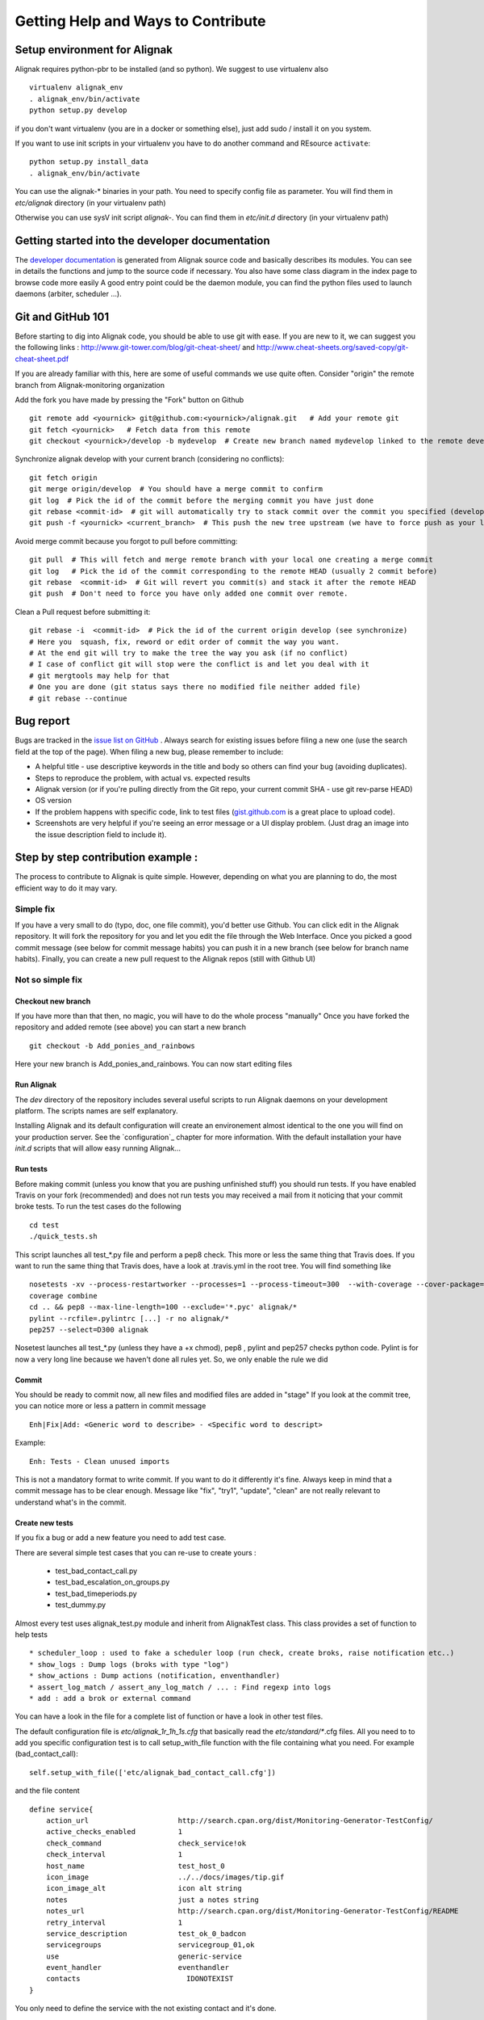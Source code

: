 .. _contributing/how-to-contribute:

===================================
Getting Help and Ways to Contribute
===================================


Setup environment for Alignak
=============================

Alignak requires python-pbr to be installed (and so python). We suggest to use virtualenv also ::

    virtualenv alignak_env
    . alignak_env/bin/activate
    python setup.py develop

if you don't want virtualenv (you are in a docker or something else), just add sudo / install it on you system.

If you want to use init scripts in your virtualenv you have to do another command and REsource ``activate``::

    python setup.py install_data
    . alignak_env/bin/activate


You can use the alignak-* binaries in your path. You need to specify config file as parameter.
You will find them in *etc/alignak* directory (in your virtualenv path)

Otherwise you can use sysV init script `alignak-`.
You can find them in *etc/init.d* directory (in your virtualenv path)



Getting started into the developer documentation
================================================

The `developer documentation`_ is generated from Alignak source code and basically describes its modules.
You can see in details the functions and jump to the source code if necessary. You also have some class diagram in the index page to browse code more easily
A good entry point could be the daemon module, you can find the python files used to launch daemons (arbiter, scheduler ...).



Git and GitHub 101
==================

Before starting to dig into Alignak code, you should be able to use git with ease. If you are new to it, we can suggest you the following links : http://www.git-tower.com/blog/git-cheat-sheet/ and http://www.cheat-sheets.org/saved-copy/git-cheat-sheet.pdf

If you are already familiar with this, here are some of useful commands we use quite often.
Consider "origin" the remote branch from Alignak-monitoring organization

Add the fork you have made by pressing the "Fork" button on Github ::

  git remote add <yournick> git@github.com:<yournick>/alignak.git   # Add your remote git
  git fetch <yournick>   # Fetch data from this remote
  git checkout <yournick>/develop -b mydevelop  # Create new branch named mydevelop linked to the remote develop branch of you fork


Synchronize alignak develop with your current branch (considering no conflicts)::

  git fetch origin
  git merge origin/develop  # You should have a merge commit to confirm
  git log  # Pick the id of the commit before the merging commit you have just done
  git rebase <commit-id>  # git will automatically try to stack commit over the commit you specified (develop HEAD)
  git push -f <yournick> <current_branch>  # This push the new tree upstream (we have to force push as your local and remote have drifted)


Avoid merge commit because you forgot to pull before committing::

  git pull  # This will fetch and merge remote branch with your local one creating a merge commit
  git log   # Pick the id of the commit corresponding to the remote HEAD (usually 2 commit before)
  git rebase  <commit-id>  # Git will revert you commit(s) and stack it after the remote HEAD
  git push  # Don't need to force you have only added one commit over remote.


Clean a Pull request before submitting it::

  git rebase -i  <commit-id>  # Pick the id of the current origin develop (see synchronize)
  # Here you  squash, fix, reword or edit order of commit the way you want.
  # At the end git will try to make the tree the way you ask (if no conflict)
  # I case of conflict git will stop were the conflict is and let you deal with it
  # git mergtools may help for that
  # One you are done (git status says there no modified file neither added file)
  # git rebase --continue



Bug report
==========

Bugs are tracked in the `issue list on GitHub`_ . Always search for existing issues before filing a new one (use the search field at the top of the page).
When filing a new bug, please remember to include:

*	A helpful title - use descriptive keywords in the title and body so others can find your bug (avoiding duplicates).
*	Steps to reproduce the problem, with actual vs. expected results
*	Alignak version (or if you're pulling directly from the Git repo, your current commit SHA - use git rev-parse HEAD)
*	OS version
*	If the problem happens with specific code, link to test files (`gist.github.com`_  is a great place to upload code).
*	Screenshots are very helpful if you're seeing an error message or a UI display problem. (Just drag an image into the issue description field to include it).



Step by step contribution example :
===================================

The process to contribute to Alignak is quite simple. However, depending on what you are planning to do, the most efficient way to do it may vary.

Simple fix
----------
If you have a very small to do (typo, doc, one file commit), you'd better use Github. You can click edit in the Alignak repository.
It will fork the repository for you and let you edit the file through the Web Interface.
Once you picked a good commit message (see below for commit message habits) you can push it in a new branch (see below for branch name habits).
Finally, you can create a new pull request to the Alignak repos (still with Github UI)


Not so simple fix
-----------------

Checkout new branch
~~~~~~~~~~~~~~~~~~~
If you have more than that then, no magic, you will have to do the whole process "manually"
Once you have forked the repository and added remote (see above) you can start a new branch ::

  git checkout -b Add_ponies_and_rainbows

Here your new branch is Add_ponies_and_rainbows. You can now start editing files

Run Alignak
~~~~~~~~~~~
The *dev* directory of the repository includes several useful scripts to run Alignak daemons on your development platform. The scripts names are self explanatory.

Installing Alignak and its default configuration will create an environement almost identical to the one you will find on your production server. See the `configuration`_ chapter for more information.
With the default installation your have `init.d` scripts that will allow easy running Alignak...

Run tests
~~~~~~~~~
Before making commit (unless you know that you are pushing unfinished stuff) you should run tests.
If you have enabled Travis on your fork (recommended) and does not run tests you may received a mail from it noticing that your commit broke tests.
To run the test cases do the following ::

  cd test
  ./quick_tests.sh

This script launches all test_*.py file and perform a pep8 check. This more or less the same thing that Travis does.
If you want to run the same thing that Travis does, have a look at .travis.yml in the root tree.
You will find something like ::

  nosetests -xv --process-restartworker --processes=1 --process-timeout=300  --with-coverage --cover-package=alignak
  coverage combine
  cd .. && pep8 --max-line-length=100 --exclude='*.pyc' alignak/*
  pylint --rcfile=.pylintrc [...] -r no alignak/*
  pep257 --select=D300 alignak

Nosetest launches all test_*.py (unless they have a +x chmod), pep8 , pylint and pep257 checks python code.
Pylint is for now a very long line because we haven't done all rules yet. So, we only enable the rule we did


Commit
~~~~~~
You should be ready to commit now, all new files and modified files are added in "stage"
If you look at the commit tree, you can notice more or less a pattern in commit message ::

  Enh|Fix|Add: <Generic word to describe> - <Specific word to descript>

Example::

  Enh: Tests - Clean unused imports

This is not a mandatory format to write commit. If you want to do it differently it's fine.
Always keep in mind that a commit message has to be clear enough.
Message like "fix", "try1", "update", "clean" are not really relevant to understand what's in the commit.


Create new tests
~~~~~~~~~~~~~~~~
If you fix a bug or add a new feature you need to add test case.

There are several simple test cases that you can re-use to create yours :

    * test_bad_contact_call.py
    * test_bad_escalation_on_groups.py
    * test_bad_timeperiods.py
    * test_dummy.py

Almost every test uses alignak_test.py module and inherit from AlignakTest class. This class provides a set of function to help tests ::

    * scheduler_loop : used to fake a scheduler loop (run check, create broks, raise notification etc..)
    * show_logs : Dump logs (broks with type "log")
    * show_actions : Dump actions (notification, enventhandler)
    * assert_log_match / assert_any_log_match / ... : Find regexp into logs
    * add : add a brok or external command


You can have a look in the file for a complete list of function or have a look in other test files.

The default configuration file is *etc/alignak_1r_1h_1s.cfg* that basically read the *etc/standard/**.cfg files.
All you need to to add you specific configuration test is to call setup_with_file function with the file containing what you need.
For example (bad_contact_call)::

    self.setup_with_file(['etc/alignak_bad_contact_call.cfg'])

and the file content ::

    define service{
        action_url                     http://search.cpan.org/dist/Monitoring-Generator-TestConfig/
        active_checks_enabled          1
        check_command                  check_service!ok
        check_interval                 1
        host_name                      test_host_0
        icon_image                     ../../docs/images/tip.gif
        icon_image_alt                 icon alt string
        notes                          just a notes string
        notes_url                      http://search.cpan.org/dist/Monitoring-Generator-TestConfig/README
        retry_interval                 1
        service_description            test_ok_0_badcon
        servicegroups                  servicegroup_01,ok
        use                            generic-service
        event_handler                  eventhandler
        contacts			 IDONOTEXIST
    }

You only need to define the service with the not existing contact and it's done.


Create pull request
~~~~~~~~~~~~~~~~~~~
You feel like your fix / new feature is ready to be merge upstream? Time to create a pull request.
The pull request in the entry point for Alignak team' review process.
Keep in mind that we are humans and we usually are doing more that one thing at a time. So the clearer the pull request is the quicker it will be merged
Here are some hints to help reviewers ::

    * Explain the issue you encountered, and how you fixed it (short description)
    * Add test cases in a separate commit
    * Link any Github issue it is related to (if you fix an issue for example)
    * Mention any limitations of your imlpementation
    * Mention any removal of supported feature


If you run the test previously you should see that Travis managed to build successfully. If not you will get an email.
Travis should passed in order to merge the pull request. Reviewers may not look at your pull request if build is broken.

.. tip:: You don't need such details for a typo / doc fix.



Release TODO list :
===================
Here are few thing to check when doing a release

* Commit Changelog

* Merge and tag
  ::

    VERSION="X.Y"
    git checkout master && git merge develop && git tag $VERSION
    git push

* Update packaging

* Upload package

* Send mail on user lists

* Send news on social networks (Twitter, website etc)

.. _developer documentation: https://alignak.readthedocs.org/
.. _issue list on GitHub: https://github.com/Alignak-monitoring/alignak/issues/
.. _gist.github.com: https://gist.github.com/


